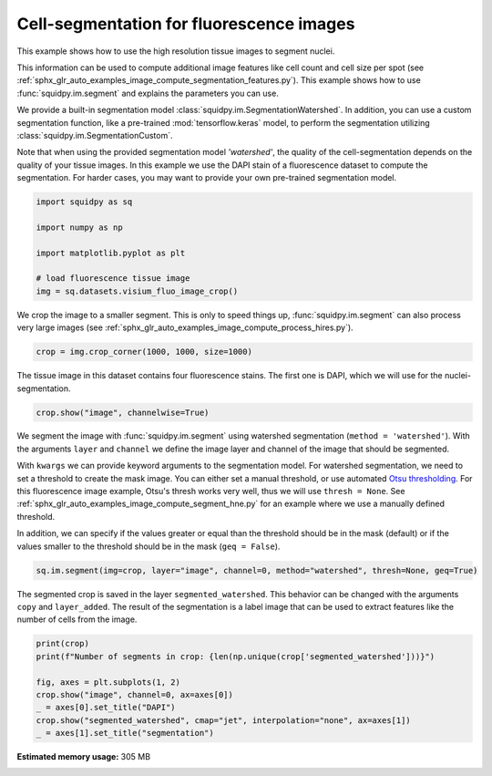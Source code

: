 
.. DO NOT EDIT.
.. THIS FILE WAS AUTOMATICALLY GENERATED BY SPHINX-GALLERY.
.. TO MAKE CHANGES, EDIT THE SOURCE PYTHON FILE:
.. "auto_examples/image/compute_segment_fluo.py"
.. LINE NUMBERS ARE GIVEN BELOW.

.. only:: html

  .. container:: binder-badge

    .. image:: images/binder_badge_logo.svg
      :target: https://mybinder.org/v2/gh/theislab/squidpy_notebooks/master?filepath=docs/source/auto_examples/image/compute_segment_fluo.ipynb
      :alt: Launch binder
      :width: 150 px

.. rst-class:: sphx-glr-example-title

.. _sphx_glr_auto_examples_image_compute_segment_fluo.py:

Cell-segmentation for fluorescence images
-----------------------------------------

This example shows how to use the high resolution tissue images to segment nuclei.

This information can be used to compute additional image features like cell count and cell size per spot
(see :ref:`sphx_glr_auto_examples_image_compute_segmentation_features.py`).
This example shows how to use :func:`squidpy.im.segment` and explains the parameters you can use.

We provide a built-in segmentation model :class:`squidpy.im.SegmentationWatershed`.
In addition, you can use a custom segmentation function, like a pre-trained :mod:`tensorflow.keras` model,
to perform the segmentation utilizing :class:`squidpy.im.SegmentationCustom`.

Note that when using the provided segmentation model `'watershed'`, the quality of the
cell-segmentation depends on the quality of your tissue images.
In this example we use the DAPI stain of a fluorescence dataset to compute the segmentation.
For harder cases, you may want to provide your own pre-trained segmentation model.

.. seealso::

    - :ref:`sphx_glr_auto_examples_image_compute_segment_hne.py` for an example on how to
      calculate a cell-segmentation of an H&E stain.
    - `Nuclei Segmentation using Cellpose <../../external_tutorials/tutorial_cellpose_segmentation.ipynb>`_
      for a tutorial on using Cellpose as a custom segmentation function.
    - `Nuclei Segmentation using StarDist <../../external_tutorials/tutorial_stardist.ipynb>`_
      for a tutorial on using StarDist as a custom segmentation function.

.. GENERATED FROM PYTHON SOURCE LINES 30-41

.. code-block:: default


    import squidpy as sq

    import numpy as np

    import matplotlib.pyplot as plt

    # load fluorescence tissue image
    img = sq.datasets.visium_fluo_image_crop()









.. GENERATED FROM PYTHON SOURCE LINES 42-45

We crop the image to a smaller segment.
This is only to speed things up, :func:`squidpy.im.segment` can also process very large images
(see :ref:`sphx_glr_auto_examples_image_compute_process_hires.py`).

.. GENERATED FROM PYTHON SOURCE LINES 45-47

.. code-block:: default

    crop = img.crop_corner(1000, 1000, size=1000)








.. GENERATED FROM PYTHON SOURCE LINES 48-50

The tissue image in this dataset contains four fluorescence stains.
The first one is DAPI, which we will use for the nuclei-segmentation.

.. GENERATED FROM PYTHON SOURCE LINES 50-52

.. code-block:: default

    crop.show("image", channelwise=True)




.. image:: /auto_examples/image/images/sphx_glr_compute_segment_fluo_001.png
    :alt: image:0, image:1, image:2
    :class: sphx-glr-single-img





.. GENERATED FROM PYTHON SOURCE LINES 53-69

We segment the image with :func:`squidpy.im.segment` using watershed segmentation
(``method = 'watershed'``).
With the arguments ``layer`` and ``channel`` we define the image layer and
channel of the image that should be segmented.

With ``kwargs`` we can provide keyword arguments to the segmentation model.
For watershed segmentation, we need to set a threshold to create the mask image.
You can either set a manual threshold, or use automated
`Otsu thresholding <https://en.wikipedia.org/wiki/Otsu%27s_method>`_.
For this fluorescence image example, Otsu's thresh works very well, thus we will use ``thresh = None``.
See :ref:`sphx_glr_auto_examples_image_compute_segment_hne.py`
for an example where we use a manually defined threshold.

In addition, we can specify if the values greater or equal than
the threshold should be in the mask (default)
or if the values smaller to the threshold should be in the mask (``geq = False``).

.. GENERATED FROM PYTHON SOURCE LINES 69-71

.. code-block:: default

    sq.im.segment(img=crop, layer="image", channel=0, method="watershed", thresh=None, geq=True)








.. GENERATED FROM PYTHON SOURCE LINES 72-76

The segmented crop is saved in the layer ``segmented_watershed``.
This behavior can be changed with the arguments ``copy`` and ``layer_added``.
The result of the segmentation is a label image that can be used to extract features like the
number of cells from the image.

.. GENERATED FROM PYTHON SOURCE LINES 76-84

.. code-block:: default

    print(crop)
    print(f"Number of segments in crop: {len(np.unique(crop['segmented_watershed']))}")

    fig, axes = plt.subplots(1, 2)
    crop.show("image", channel=0, ax=axes[0])
    _ = axes[0].set_title("DAPI")
    crop.show("segmented_watershed", cmap="jet", interpolation="none", ax=axes[1])
    _ = axes[1].set_title("segmentation")



.. image:: /auto_examples/image/images/sphx_glr_compute_segment_fluo_002.png
    :alt: DAPI, segmentation
    :class: sphx-glr-single-img


.. rst-class:: sphx-glr-script-out

 Out:

 .. code-block:: none

    ImageContainer[shape=(1000, 1000), layers=['image', 'segmented_watershed']]
    Number of segments in crop: 580





.. rst-class:: sphx-glr-timing

   **Total running time of the script:** ( 0 minutes  7.161 seconds)

**Estimated memory usage:**  305 MB


.. _sphx_glr_download_auto_examples_image_compute_segment_fluo.py:


.. only :: html

 .. container:: sphx-glr-footer
    :class: sphx-glr-footer-example



  .. container:: sphx-glr-download sphx-glr-download-python

     :download:`Download Python source code: compute_segment_fluo.py <compute_segment_fluo.py>`



  .. container:: sphx-glr-download sphx-glr-download-jupyter

     :download:`Download Jupyter notebook: compute_segment_fluo.ipynb <compute_segment_fluo.ipynb>`
